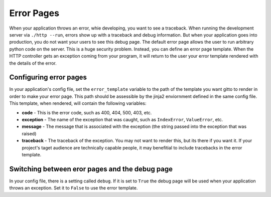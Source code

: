 .. _ref-error_pages:

===========
Error Pages
===========
When your application throws an error, whie developing, you want to see a traceback.
When running the development server via ``./http --run``,
errors show up with a traceback and debug information.
But when your application goes into production, you do not want your users to see this debug page.
The default error page allows the user to run arbitrary python code on the server.
This is a huge security problem.
Instead, you can define an error page template.
When the HTTP controller gets an exception coming from your program,
it will return to the user your error template rendered with the details of the error.

Configuring error pages
--------------------------
In your application's config file, set the ``error_template`` variable
to the path of the template you want gitto to render in order to make your error page.
This path should be assessible by the jinja2 enviornment defined in the same config file.
This template, when rendered, will contain the following variables:

* **code** - This is the error code, such as 400, 404, 500, 403, etc.
* **exception** - The name of the exception that was caught, such as ``IndexError``, ``ValueError``, etc.
* **message** - The message that is associated with the exception (the string passed into the exception that was raised)
* **traceback** - The traceback of the exception. You may not want to render this, but its there if you want it.
  If your project's taget audience are technically capable people,
  it may benefitial to include tracebacks in the error template.

Switching between eror pages and the debug page
-----------------------------------------------
In your config file, there is a setting called ``debug``.
If it is set to ``True`` the debug page will be used when your application throws an exception.
Set it to ``False`` to use the error template.